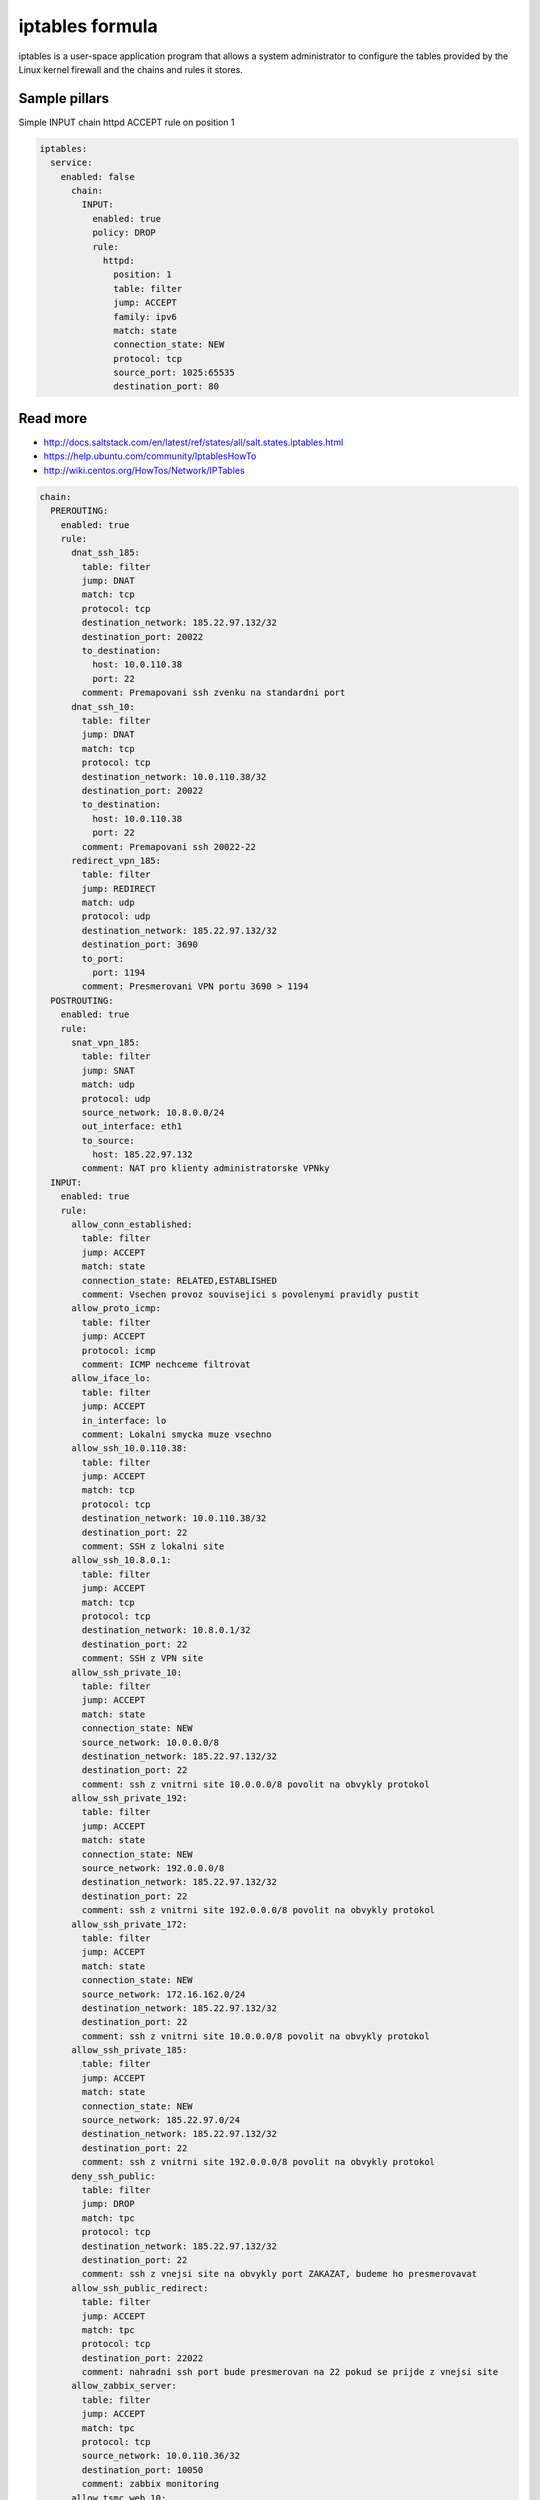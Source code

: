 
================
iptables formula
================

iptables is a user-space application program that allows a system administrator to configure the tables provided by the Linux kernel firewall and the chains and rules it stores.

Sample pillars
==============

Simple INPUT chain httpd ACCEPT rule on position 1

.. code-block:: yaml

    iptables:
      service:
        enabled: false
          chain:
            INPUT:
              enabled: true
              policy: DROP
              rule:
                httpd:
                  position: 1
                  table: filter
                  jump: ACCEPT
                  family: ipv6
                  match: state
                  connection_state: NEW
                  protocol: tcp
                  source_port: 1025:65535
                  destination_port: 80

Read more
=========

* http://docs.saltstack.com/en/latest/ref/states/all/salt.states.iptables.html
* https://help.ubuntu.com/community/IptablesHowTo
* http://wiki.centos.org/HowTos/Network/IPTables

.. code-block:: yaml

  chain:
    PREROUTING:
      enabled: true
      rule:
        dnat_ssh_185:
          table: filter
          jump: DNAT
          match: tcp
          protocol: tcp
          destination_network: 185.22.97.132/32
          destination_port: 20022
          to_destination:
            host: 10.0.110.38
            port: 22
          comment: Premapovani ssh zvenku na standardni port
        dnat_ssh_10:
          table: filter
          jump: DNAT
          match: tcp
          protocol: tcp
          destination_network: 10.0.110.38/32
          destination_port: 20022
          to_destination:
            host: 10.0.110.38
            port: 22
          comment: Premapovani ssh 20022-22
        redirect_vpn_185:
          table: filter
          jump: REDIRECT
          match: udp
          protocol: udp
          destination_network: 185.22.97.132/32
          destination_port: 3690
          to_port:
            port: 1194
          comment: Presmerovani VPN portu 3690 > 1194
    POSTROUTING:
      enabled: true
      rule:
        snat_vpn_185:
          table: filter
          jump: SNAT
          match: udp
          protocol: udp
          source_network: 10.8.0.0/24
          out_interface: eth1
          to_source:
            host: 185.22.97.132
          comment: NAT pro klienty administratorske VPNky
    INPUT:
      enabled: true
      rule:
        allow_conn_established:
          table: filter
          jump: ACCEPT
          match: state
          connection_state: RELATED,ESTABLISHED
          comment: Vsechen provoz souvisejici s povolenymi pravidly pustit
        allow_proto_icmp:
          table: filter
          jump: ACCEPT
          protocol: icmp
          comment: ICMP nechceme filtrovat
        allow_iface_lo:
          table: filter
          jump: ACCEPT
          in_interface: lo
          comment: Lokalni smycka muze vsechno
        allow_ssh_10.0.110.38:
          table: filter
          jump: ACCEPT
          match: tcp
          protocol: tcp
          destination_network: 10.0.110.38/32
          destination_port: 22
          comment: SSH z lokalni site
        allow_ssh_10.8.0.1:
          table: filter
          jump: ACCEPT
          match: tcp
          protocol: tcp
          destination_network: 10.8.0.1/32
          destination_port: 22
          comment: SSH z VPN site
        allow_ssh_private_10:
          table: filter
          jump: ACCEPT
          match: state
          connection_state: NEW
          source_network: 10.0.0.0/8
          destination_network: 185.22.97.132/32
          destination_port: 22
          comment: ssh z vnitrni site 10.0.0.0/8 povolit na obvykly protokol
        allow_ssh_private_192:
          table: filter
          jump: ACCEPT
          match: state
          connection_state: NEW
          source_network: 192.0.0.0/8
          destination_network: 185.22.97.132/32
          destination_port: 22
          comment: ssh z vnitrni site 192.0.0.0/8 povolit na obvykly protokol
        allow_ssh_private_172:
          table: filter
          jump: ACCEPT
          match: state
          connection_state: NEW
          source_network: 172.16.162.0/24
          destination_network: 185.22.97.132/32
          destination_port: 22
          comment: ssh z vnitrni site 10.0.0.0/8 povolit na obvykly protokol
        allow_ssh_private_185:
          table: filter
          jump: ACCEPT
          match: state
          connection_state: NEW
          source_network: 185.22.97.0/24
          destination_network: 185.22.97.132/32
          destination_port: 22
          comment: ssh z vnitrni site 192.0.0.0/8 povolit na obvykly protokol
        deny_ssh_public:
          table: filter
          jump: DROP
          match: tpc
          protocol: tcp
          destination_network: 185.22.97.132/32
          destination_port: 22
          comment: ssh z vnejsi site na obvykly port ZAKAZAT, budeme ho presmerovavat
        allow_ssh_public_redirect:
          table: filter
          jump: ACCEPT
          match: tpc
          protocol: tcp
          destination_port: 22022
          comment: nahradni ssh port bude presmerovan na 22 pokud se prijde z vnejsi site
        allow_zabbix_server:
          table: filter
          jump: ACCEPT
          match: tpc
          protocol: tcp
          source_network: 10.0.110.36/32
          destination_port: 10050
          comment: zabbix monitoring
        allow_tsmc_web_10:
          table: filter
          jump: ACCEPT
          match: tpc
          protocol: tcp
          source_network: 10.0.0.0/8
          destination_port: 1581
          comment: tsm client web gui
        allow_tsmc_37010_10:
          table: filter
          jump: ACCEPT
          match: state
          protocol: tcp
          source_network: 10.0.0.0/8
          destination_port: 37010
          comment: tsmc web
        allow_tsmc_39876_10:
          table: filter
          jump: ACCEPT
          match: state
          protocol: tcp
          source_network: 10.0.0.0/8
          destination_port: 39876
          comment: tsmc web
        allow_tsm_web_172:
          table: filter
          jump: ACCEPT
          match: tpc
          protocol: tcp
          source_network: 172.16.162.0/24
          destination_port: 1581
          comment: tsm client web gui
        allow_tsmc_37010_172:
          table: filter
          jump: ACCEPT
          match: state
          protocol: tcp
          source_network: 172.16.162.0/24
          destination_port: 37010
          comment: tsmc web
        allow_tsmc_39876_172:
          table: filter
          jump: ACCEPT
          match: state
          protocol: tcp
          source_network: 172.16.162.0/24
          destination_port: 39876
          comment: tsmc web
        allow_vpn_public:
          table: filter
          jump: ACCEPT
          match: state
          connection_state: NEW
          destination_port: 1194
          comment: Povolime VPN odkudkoli
        reject_rest:
          table: filter
          jump: REJECT
          comment: Zdvorile odmitame ostatni komunikaci; --reject-with icmp-host-prohibited neni
    FORWARD:
      enabled: true
      rule:
        allow_conn_established:
          table: filter
          jump: ACCEPT
          match: state
          connection_state: RELATED,ESTABLISHED
          comment: Vsechen provoz souvisejici s povolenymi pravidly pustit
        snat_vpn_185:
          table: filter
          jump: SNAT
          match: udp
          protocol: udp
          source_network: 10.8.0.0/24
          out_interface: eth1
          to_source:
            host: 185.22.97.132
          comment: NAT pro klienty administratorske VPNky
        accept_net_10.0.110.0_vpn:
          table: filter
          jump: ACCEPT
          source_network: 10.0.110.0/24
          destionation_network: 10.8.0.0/24
          comment: vnitrni komunikace management
        accept_net_10.10.0.0_vpn:
          table: filter
          jump: ACCEPT
          source_network: 10.10.0.0/16
          destionation_network: 10.8.0.0/24
          comment: vnitrni komunikace management
        accept_net_10.0.101.0_vpn:
          table: filter
          jump: ACCEPT
          source_network: 10.0.101.0/24
          destionation_network: 10.8.0.0/24
          comment: vnitrni komunikace VLAN1501
        accept_net_10.0.102.0_vpn:
          table: filter
          jump: ACCEPT
          source_network: 10.0.102.0/24
          destionation_network: 10.8.0.0/24
          comment: vnitrni komunikace VLAN1502
        accept_net_10.0.103.0_vpn:
          table: filter
          jump: ACCEPT
          source_network: 10.0.103.0/24
          destionation_network: 10.8.0.0/24
          comment: vnitrni komunikace VLAN1503
        accept_net_10.0.106.0_vpn:
          table: filter
          jump: ACCEPT
          source_network: 10.0.106.0/24
          destionation_network: 10.8.0.0/24
          comment: vnitrni komunikace VLAN1506
        accept_net_10.0.110.0:
          table: filter
          jump: ACCEPT
          source_network: 10.0.110.0/24
          comment: Vse ze site 10.0.110.0
        accept_net_10.8.0.0:
          table: filter
          jump: ACCEPT
          source_network: 10.8.0.0/24
          comment: Z teto VPN se smi skoro vsechno
